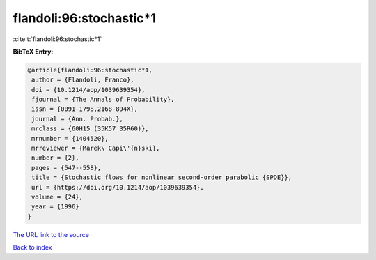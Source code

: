 flandoli:96:stochastic*1
========================

:cite:t:`flandoli:96:stochastic*1`

**BibTeX Entry:**

.. code-block:: bibtex

   @article{flandoli:96:stochastic*1,
    author = {Flandoli, Franco},
    doi = {10.1214/aop/1039639354},
    fjournal = {The Annals of Probability},
    issn = {0091-1798,2168-894X},
    journal = {Ann. Probab.},
    mrclass = {60H15 (35K57 35R60)},
    mrnumber = {1404520},
    mrreviewer = {Marek\ Capi\'{n}ski},
    number = {2},
    pages = {547--558},
    title = {Stochastic flows for nonlinear second-order parabolic {SPDE}},
    url = {https://doi.org/10.1214/aop/1039639354},
    volume = {24},
    year = {1996}
   }
`The URL link to the source <ttps://doi.org/10.1214/aop/1039639354}>`_


`Back to index <../By-Cite-Keys.html>`_
